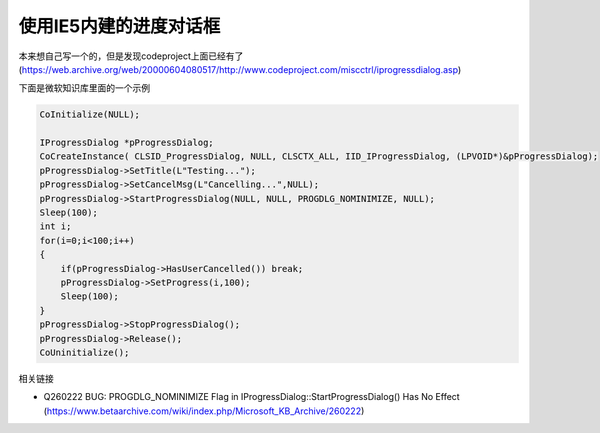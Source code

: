 .. meta::
   :description: 本来想自己写一个的，但是发现codeproject上面已经有了(https://web.archive.org/web/20000604080517/http://www.codeproject.com/miscctrl/iprogressdialog.asp)

使用IE5内建的进度对话框
=============================

.. post:: 12, Feb, 2004
   :tags: Windows API
   :category: Windows, Win32
   :author: me
   :nocomments:

本来想自己写一个的，但是发现codeproject上面已经有了(https://web.archive.org/web/20000604080517/http://www.codeproject.com/miscctrl/iprogressdialog.asp)

下面是微软知识库里面的一个示例

.. code-block:: C++

    CoInitialize(NULL);

    IProgressDialog *pProgressDialog;
    CoCreateInstance( CLSID_ProgressDialog, NULL, CLSCTX_ALL, IID_IProgressDialog, (LPVOID*)&pProgressDialog);
    pProgressDialog->SetTitle(L"Testing...");
    pProgressDialog->SetCancelMsg(L"Cancelling...",NULL);
    pProgressDialog->StartProgressDialog(NULL, NULL, PROGDLG_NOMINIMIZE, NULL);
    Sleep(100);
    int i;
    for(i=0;i<100;i++)
    {
        if(pProgressDialog->HasUserCancelled()) break; 
        pProgressDialog->SetProgress(i,100); 
        Sleep(100); 
    }
    pProgressDialog->StopProgressDialog();
    pProgressDialog->Release();
    CoUninitialize();

相关链接

* Q260222 BUG: PROGDLG_NOMINIMIZE Flag in IProgressDialog::StartProgressDialog() Has No Effect (https://www.betaarchive.com/wiki/index.php/Microsoft_KB_Archive/260222)
